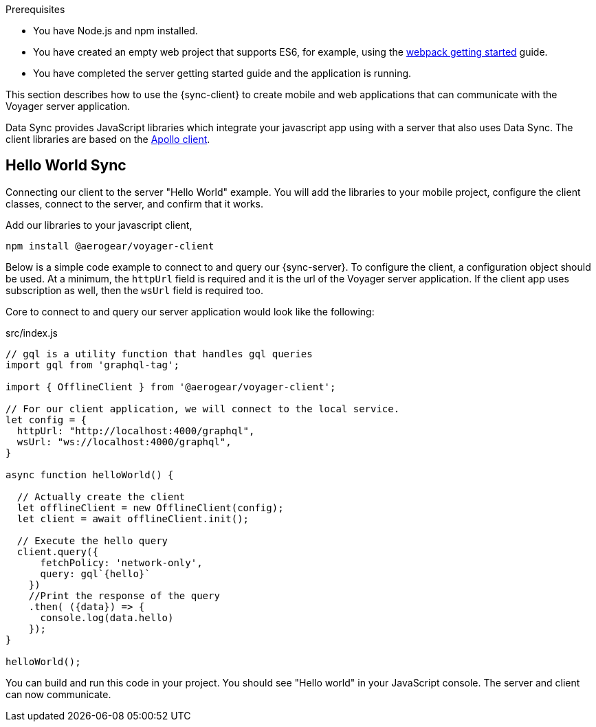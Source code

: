 .Prerequisites
* You have Node.js and npm installed.
* You have created an empty web project that supports ES6, for example, using the link:https://webpack.js.org/guides/getting-started/[webpack getting started] guide.
* You have completed the server getting started guide and the application is running.

This section describes how to use the {sync-client} to create mobile and web applications that can communicate with the Voyager server application.

Data Sync provides JavaScript libraries which integrate your javascript app using with a server that also uses Data Sync.  The client libraries are based on the link:https://www.apollographql.com/docs/react/api/apollo-client.html[Apollo client].

== Hello World Sync

Connecting our client to the server "Hello World" example. You will add the libraries to your mobile project, configure the client classes, connect to the server, and confirm that it works.

.Add our libraries to your javascript client,
[source,bash]
----
npm install @aerogear/voyager-client
----

Below is a simple code example to connect to and query our {sync-server}.  To configure the client, a configuration object should be used. At a minimum, the `httpUrl` field is required and it is the url of the Voyager server application. If the client app uses subscription as well, then the `wsUrl` field is required too.

Core to connect to and query our server application would look like the following:

.src/index.js
[source,javascript]
----
// gql is a utility function that handles gql queries
import gql from 'graphql-tag';

import { OfflineClient } from '@aerogear/voyager-client';

// For our client application, we will connect to the local service.
let config = {
  httpUrl: "http://localhost:4000/graphql",
  wsUrl: "ws://localhost:4000/graphql",
}

async function helloWorld() {

  // Actually create the client
  let offlineClient = new OfflineClient(config);
  let client = await offlineClient.init();

  // Execute the hello query
  client.query({
      fetchPolicy: 'network-only',
      query: gql`{hello}`
    })
    //Print the response of the query
    .then( ({data}) => {
      console.log(data.hello)
    });
}

helloWorld();
----

You can build and run this code in your project. You should see "Hello world" in your JavaScript console. The server and client can now communicate.
